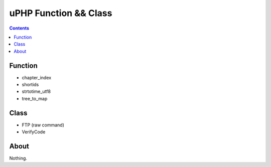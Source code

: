 uPHP Function && Class
=========================



.. contents:: 


Function
------------

-   chapter_index
-   shortids
-   strtotime_utf8
-   tree_to_map



Class
------------

-   FTP (raw command)
-   VerifyCode


About
--------

Nothing.
